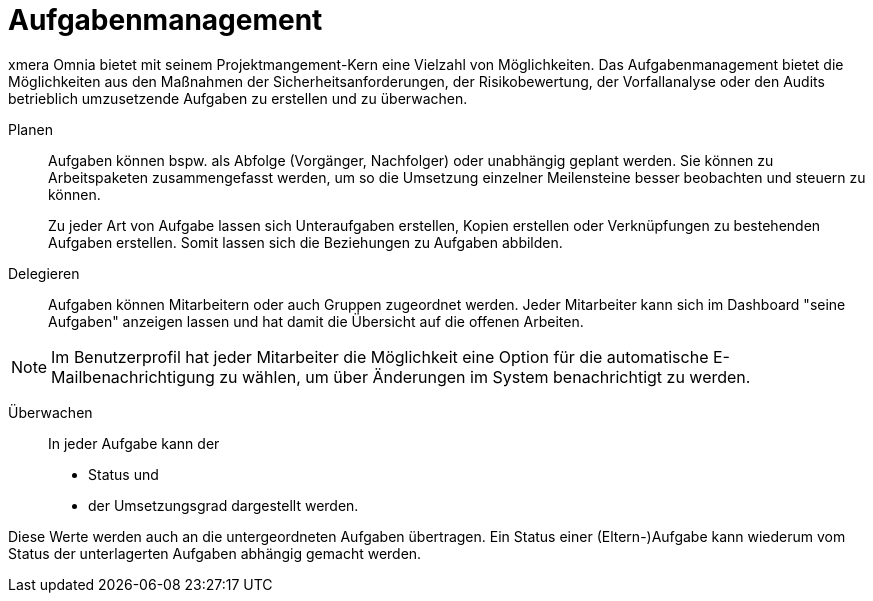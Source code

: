 = Aufgabenmanagement

xmera Omnia bietet mit seinem Projektmangement-Kern eine Vielzahl von Möglichkeiten. Das Aufgabenmanagement bietet die Möglichkeiten aus den Maßnahmen der Sicherheitsanforderungen, der Risikobewertung, der Vorfallanalyse oder den Audits betrieblich umzusetzende Aufgaben zu erstellen und zu überwachen. 

Planen:: 

Aufgaben können bspw. als Abfolge (Vorgänger, Nachfolger) oder unabhängig geplant werden. Sie können zu Arbeitspaketen zusammengefasst werden, um so die Umsetzung einzelner Meilensteine besser beobachten und steuern zu können. +
+
Zu jeder Art von Aufgabe lassen sich Unteraufgaben erstellen, Kopien erstellen oder Verknüpfungen zu bestehenden Aufgaben erstellen. Somit lassen sich die Beziehungen zu Aufgaben abbilden.

Delegieren:: 

Aufgaben können Mitarbeitern oder auch Gruppen zugeordnet werden. Jeder Mitarbeiter kann sich im Dashboard "seine Aufgaben" anzeigen lassen und hat damit die Übersicht auf die offenen Arbeiten.

NOTE: Im Benutzerprofil hat jeder Mitarbeiter die Möglichkeit eine Option für die automatische E-Mailbenachrichtigung zu wählen, um über Änderungen im System benachrichtigt zu werden.

Überwachen:: 
In jeder Aufgabe kann der
- Status und
- der Umsetzungsgrad
dargestellt werden. +

Diese Werte werden auch an die untergeordneten Aufgaben übertragen. Ein Status einer (Eltern-)Aufgabe kann wiederum vom Status der unterlagerten Aufgaben abhängig gemacht werden.